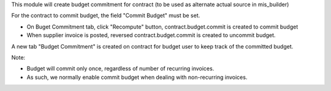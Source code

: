 This module will create budget commitment for contract (to be used as alternate actual source in mis_builder)

For the contract to commit budget, the field "Commit Budget" must be set.

* On Buget Commitment tab, click "Recompute" button, contract.budget.commit is created to commit budget
* When supplier invoice is posted, reversed contract.budget.commit is created to uncommit budget.

A new tab "Budget Commitment" is created on contract for budget user to keep track of the committed budget.

Note:

* Budget will commit only once, regardless of number of recurring invoices.
* As such, we normally enable commit budget when dealing with non-recurring invoices.

